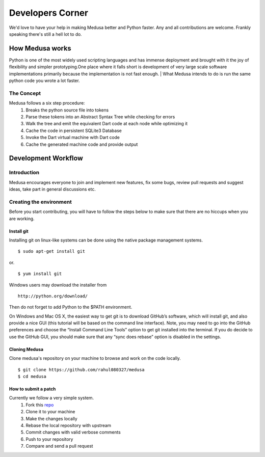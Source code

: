 =================
Developers Corner
=================

We'd love to have your help in making Medusa better and Python faster. Any and all contributions are welcome. Frankly speaking there's still a hell lot to do.

How Medusa works
================

Python is one of the most widely used scripting languages and has immense deployment
and brought with it the joy of flexibility and simpler prototyping.One place where it falls short is development of very large scale software implementations primarily because the implementation is not fast enough.
|
What Medusa intends to do is run the same python code you wrote a lot faster.

The Concept
-----------
Medusa follows a six step procedure:
    1. Breaks the python source file into tokens
    2. Parse these tokens into an Abstract Syntax Tree while checking for errors
    3. Walk the tree and emit the equivalent Dart code at each node while optimizing it
    4. Cache the code in persistent SQLite3 Database
    5. Invoke the Dart virtual machine with Dart code
    6. Cache the generated machine code and provide output

.. image:: /_static/image1.png

Development Workflow
====================
Introduction
------------
Medusa encourages everyone to join and implement new features, fix some bugs,
review pull requests and suggest ideas, take part in general discussions etc.

Creating the environment
------------------------
Before you start contributing, you will have to follow the steps below to make
sure that there are no hiccups when you are working.

Install git
^^^^^^^^^^^
Installing git on linux-like systems can be done using the native package management systems.
::
    $ sudo apt-get install git

or.
::
    $ yum install git

Windows users may download the installer from
::
    http://python.org/download/

Then do not forget to add Python to the $PATH environment.

On Windows and Mac OS X, the easiest way to get git is to download GitHub’s
software, which will install git, and also provide a nice GUI (this tutorial
will be based on the command line interface). Note, you may need to go into the
GitHub preferences and choose the “Install Command Line Tools” option to get git
installed into the terminal.
If you do decide to use the GitHub GUI, you should make sure that any
“sync does rebase” option is disabled in the settings.

Cloning Medusa
^^^^^^^^^^^^^^
Clone medusa's repository on your machine to browse and work on the code locally.
::
    $ git clone https://github.com/rahul080327/medusa
    $ cd medusa

How to submit a patch
^^^^^^^^^^^^^^^^^^^^^
Currently we follow a very simple system.
    1. Fork this `repo <https://github.com/rahul080327/medusa>`_
    2. Clone it to your machine
    3. Make the changes locally
    4. Rebase the local repository with upstream
    5. Commit changes with valid verbose comments
    6. Push to your repository
    7. Compare and send a pull request

